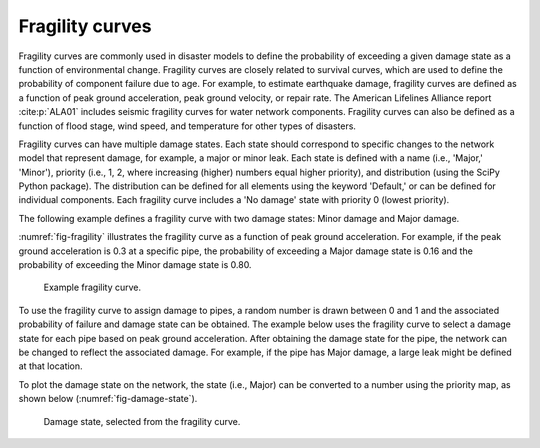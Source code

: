 .. raw:: latex

    \clearpage

.. _fragility_curves:

Fragility curves
===============================
Fragility curves are commonly used in disaster models to define the probability 
of exceeding a given damage state as a function of environmental change.
Fragility curves are closely related to survival curves, which are used to define the probability of component failure due to age.  
For example, to estimate earthquake damage, fragility curves are defined as a function of peak
ground acceleration, peak ground velocity, or repair rate.  
The American Lifelines Alliance report :cite:p:`ALA01`
includes seismic fragility curves for water network components.
Fragility curves can also
be defined as a function of flood stage, wind speed, and temperature for other
types of disasters.  

Fragility curves can have multiple damage states.  
Each state should correspond to specific changes to the network model that represent damage, for example, a major or minor leak.
Each state is defined with a name (i.e., 'Major,' 'Minor'), 
priority (i.e., 1, 2, where increasing (higher) numbers equal higher priority), 
and distribution (using the SciPy Python package).
The distribution can be defined for all elements using the keyword 'Default,'
or can be defined for individual components.
Each fragility curve includes a 'No damage' state with priority 0 (lowest priority).

The following example defines a fragility curve with two damage states: Minor damage and Major damage.

.. doctest::
    :hide:

    >>> import matplotlib.pylab as plt
    >>> import wntr
    >>> import numpy as np
    >>> try:
    ...    wn = wntr.network.model.WaterNetworkModel('../examples/networks/Net3.inp')
    ... except:
    ...    wn = wntr.network.model.WaterNetworkModel('examples/networks/Net3.inp')

.. doctest::

    >>> from scipy.stats import lognorm
    >>> import wntr # doctest: +SKIP
	
    >>> FC = wntr.scenario.FragilityCurve()
    >>> FC.add_state('Minor', 1, {'Default': lognorm(0.5,scale=0.2)})
    >>> FC.add_state('Major', 2, {'Default': lognorm(0.5,scale=0.5)}) 
    >>> ax = wntr.graphics.plot_fragility_curve(FC, xlabel='Peak Ground Acceleration (g)')

.. doctest::
    :hide:
    
    >>> plt.tight_layout()
    >>> plt.savefig('fragility_curve.png', dpi=300)

:numref:`fig-fragility` illustrates the fragility curve as a function of peak ground acceleration.  
For example, if the peak ground acceleration is 0.3 at 
a specific pipe, the probability of exceeding a Major damage state is 0.16 and the probability
of exceeding the Minor damage state is 0.80.  

.. _fig-fragility:
.. figure:: figures/fragility_curve.png
   :width: 640
   :alt: Fragility curve

   Example fragility curve.

To use the fragility curve to assign damage to pipes, a random number is drawn between 
0 and 1 and the associated probability of failure and damage state can be obtained.  
The example below uses the fragility curve to select a damage state for each pipe based on peak ground acceleration.  
After obtaining the damage state for the pipe, the network can be changed to reflect the associated damage.
For example, if the pipe has Major damage, a large leak might be defined at that location.

.. doctest::
    :hide:
    
    >>> np.random.seed(12343)
    
.. doctest::
    
    >>> wn = wntr.network.WaterNetworkModel('networks/Net3.inp') # doctest: +SKIP
    >>> wn = wntr.morph.scale_node_coordinates(wn, 1000)
    >>> epicenter = (32000,15000) # x,y location
    >>> magnitude = 6.5 # Richter scale
    >>> depth = 10000 # m, shallow depth
    >>> earthquake = wntr.scenario.Earthquake(epicenter, magnitude, depth)
    >>> distance = earthquake.distance_to_epicenter(wn, element_type=wntr.network.Pipe)
    >>> pga = earthquake.pga_attenuation_model(distance)  

    >>> failure_probability = FC.cdf_probability(pga)
    >>> damage_state = FC.sample_damage_state(failure_probability)

To plot the damage state on the network, the state (i.e., Major) can be converted to a number using the priority map, as shown below (:numref:`fig-damage-state`).

.. doctest::

    >>> priority_map = FC.get_priority_map()
    >>> damage_value = damage_state.map(priority_map)
    >>> custom_cmp = wntr.graphics.custom_colormap(3, ['grey', 'royalblue', 'darkorange'])
    >>> ax = wntr.graphics.plot_network(wn, link_attribute=damage_value, 
    ...     node_size=0, link_width=2, link_cmap=custom_cmp, 
    ...     title='Damage state: 0=None, 1=Minor, 2=Major') 
   
.. doctest::
    :hide:
    
    >>> plt.tight_layout()
    >>> plt.savefig('damage_state.png', dpi=300)
    
.. _fig-damage-state:
.. figure:: figures/damage_state.png
   :width: 640
   :alt: Damage state

   Damage state, selected from the fragility curve.
	